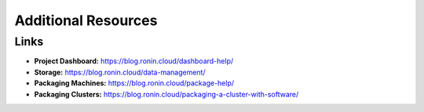 Additional Resources
==================

Links
-----

*	**Project Dashboard:** https://blog.ronin.cloud/dashboard-help/
*	**Storage:** https://blog.ronin.cloud/data-management/
*	**Packaging Machines:** https://blog.ronin.cloud/package-help/
*	**Packaging Clusters:** https://blog.ronin.cloud/packaging-a-cluster-with-software/

